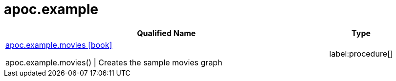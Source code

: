////
This file is generated by DocsTest, so don't change it!
////

= apoc.example
:description: This section contains reference documentation for the apoc.example procedures.

[.procedures, opts=header, cols='5a,1a']
|===
| Qualified Name | Type 
|xref::overview/apoc.example/apoc.example.movies.adoc[apoc.example.movies icon:book[]]

apoc.example.movies() \| Creates the sample movies graph|label:procedure[]

|===

